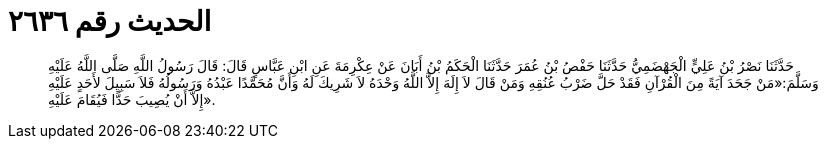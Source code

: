 
= الحديث رقم ٢٦٣٦

[quote.hadith]
حَدَّثَنَا نَصْرُ بْنُ عَلِيٍّ الْجَهْضَمِيُّ حَدَّثَنَا حَفْصُ بْنُ عُمَرَ حَدَّثَنَا الْحَكَمُ بْنُ أَبَانَ عَنْ عِكْرِمَةَ عَنِ ابْنِ عَبَّاسٍ قَالَ: قَالَ رَسُولُ اللَّهِ صَلَّى اللَّهُ عَلَيْهِ وَسَلَّمَ:«مَنْ جَحَدَ آيَةً مِنَ الْقُرْآنِ فَقَدْ حَلَّ ضَرْبُ عُنُقِهِ وَمَنْ قَالَ لاَ إِلَهَ إِلاَّ اللَّهُ وَحْدَهُ لاَ شَرِيكَ لَهُ وَأَنَّ مُحَمَّدًا عَبْدُهُ وَرَسُولُهُ فَلاَ سَبِيلَ لأَحَدٍ عَلَيْهِ إِلاَّ أَنْ يُصِيبَ حَدًّا فَيُقَامَ عَلَيْهِ».